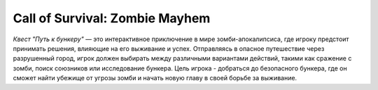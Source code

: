 Call of Survival: Zombie Mayhem
===============================


*Квест "Путь к бункеру"* — это интерактивное приключение в мире зомби-апокалипсиса, где игроку предстоит принимать решения, влияющие на его выживание и успех. Отправляясь в опасное путешествие через разрушенный город, игрок должен выбирать между различными вариантами действий, такими как сражение с зомби, поиск союзников или исследование бункера. Цель игрока - добраться до безопасного бункера, где он сможет найти убежище от угрозы зомби и начать новую главу в своей борьбе за выживание.

